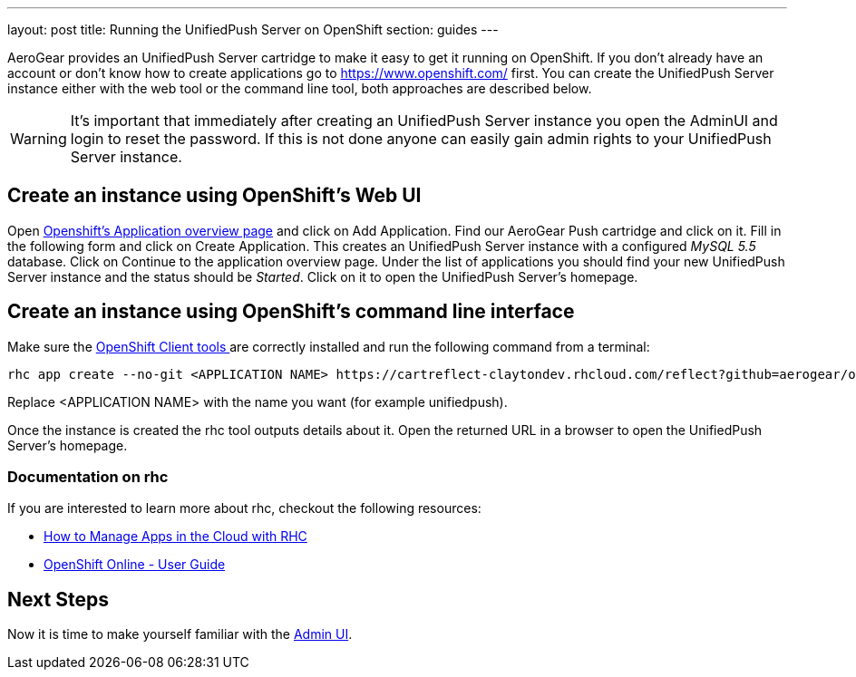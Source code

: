 ---
layout: post
title: Running the UnifiedPush Server on OpenShift
section: guides
---

:toc:
toc::[]


AeroGear provides an UnifiedPush Server cartridge to make it easy to get it running on OpenShift. If you don't already have an account or don't know how to create applications go to https://www.openshift.com/ first. You can create the UnifiedPush Server instance either with the web tool or the command line tool, both approaches are described below.


WARNING: It's important that immediately after creating an UnifiedPush Server instance you open the AdminUI and login to reset the password. If this is not done anyone can easily gain admin rights to your UnifiedPush Server instance.

== Create an instance using OpenShift's Web UI


Open link:https://openshift.redhat.com/app/console/applications[Openshift's Application overview page] and click on +Add Application+. Find our +AeroGear Push+ cartridge and click on it. Fill in the following form and click on +Create Application+. This creates an UnifiedPush Server instance with a configured _MySQL 5.5_ database. Click on +Continue to the application overview page+.
Under the list of applications you should find your new UnifiedPush Server instance and the status should be _Started_. Click on it to open the UnifiedPush Server's homepage.


== Create an instance using OpenShift's command line interface

Make sure the link:https://www.openshift.com/developers/rhc-client-tools-install[OpenShift Client tools ] are correctly installed and run the following command from a terminal:

[source,c]
----
rhc app create --no-git <APPLICATION NAME> https://cartreflect-claytondev.rhcloud.com/reflect?github=aerogear/openshift-origin-cartridge-aerogear-push
----
Replace <APPLICATION NAME> with the name you want (for example unifiedpush).


Once the instance is created the rhc tool outputs details about it. Open the returned URL in a browser to open the UnifiedPush Server's homepage.

=== Documentation on rhc

If you are interested to learn more about +rhc+, checkout the following resources:

* link:https://www.openshift.com/blogs/using-rhc-to-manage-paas-apps[How to Manage Apps in the Cloud with RHC]
* link:https://access.redhat.com/documentation/en-US/OpenShift/2.0/html-single/User_Guide/index.html[OpenShift Online - User Guide]

== Next Steps

Now it is time to make yourself familiar with the link:../admin-ui[Admin UI].
